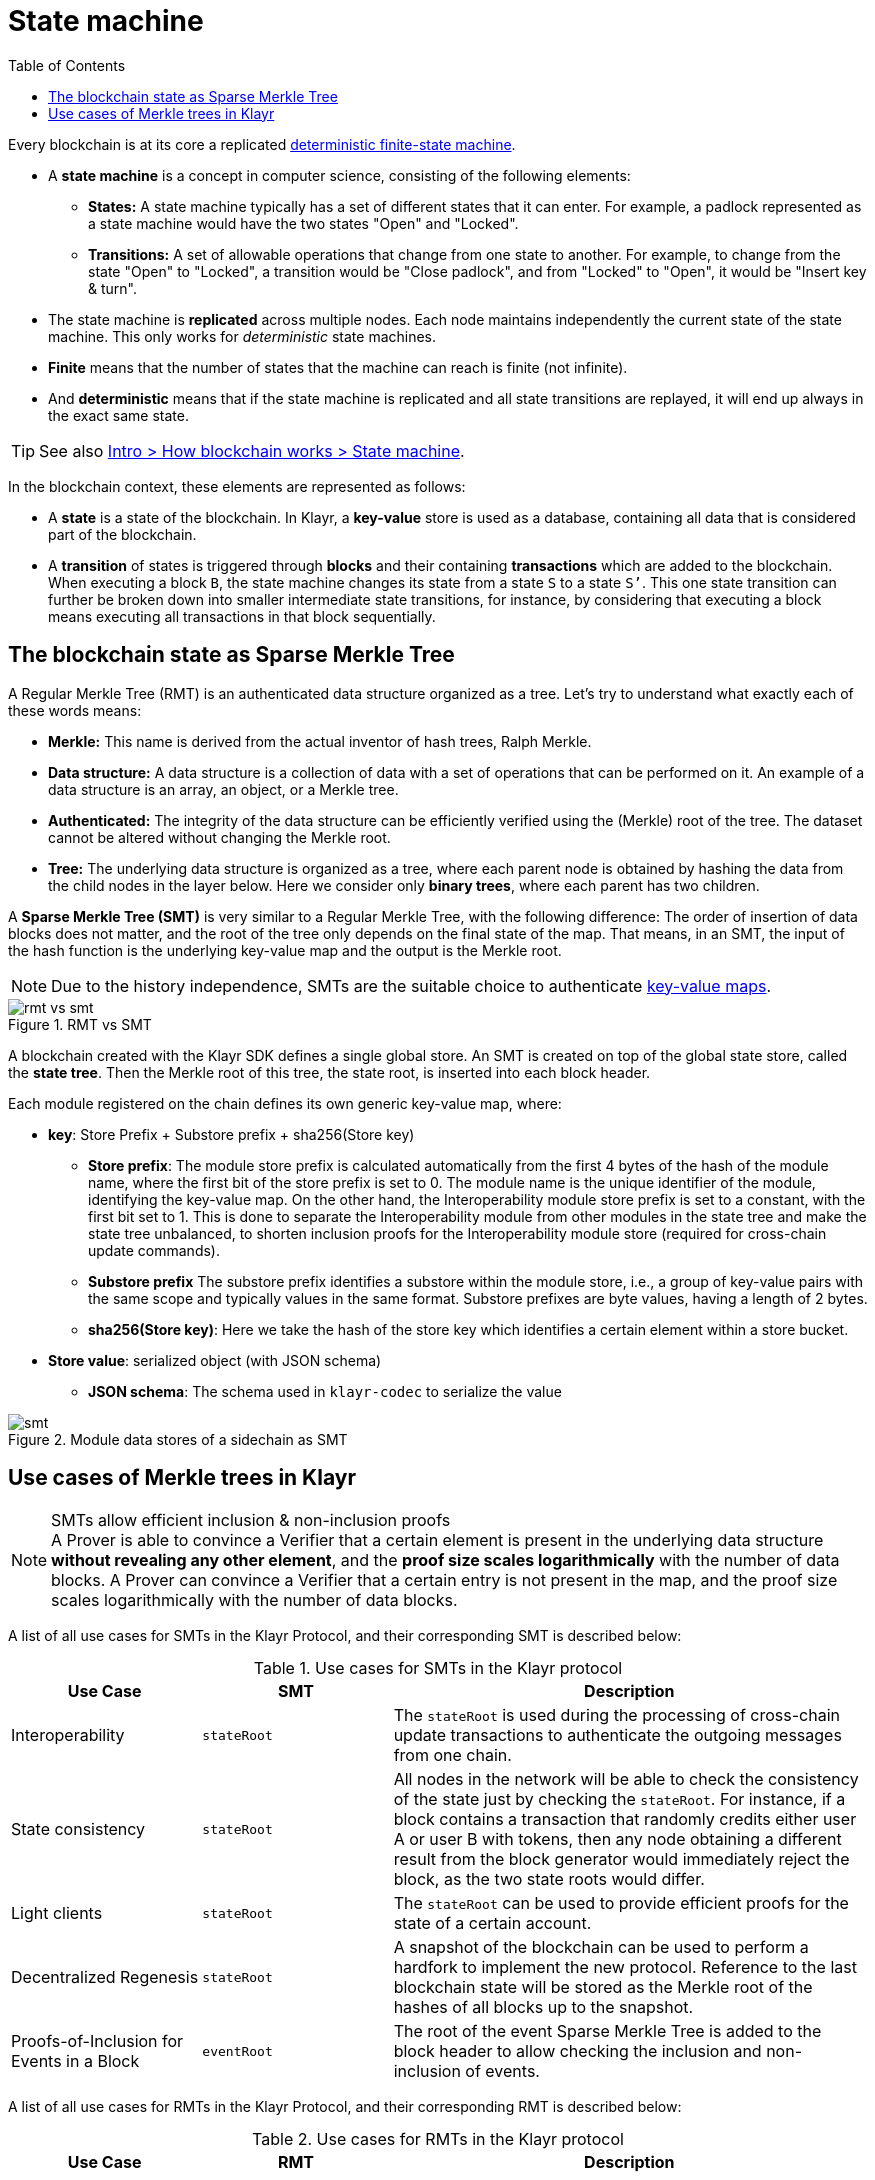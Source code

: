 = State machine
//Settings
:toc:
:fn_lip32: footnote:lip32[The details are specified in https://github.com/KlayrHQ/lips/blob/main/proposals/lip-0032.md[LIP 0032^].]

// URLs
:url_wiki_dfsm: https://en.wikipedia.org/wiki/Deterministic_finite_automaton
:url_blog_tree: https://klayr.com/blog/posts/introducing-klayr-tree
:url_blog_merkle: https://klayr.com/blog/posts/sparse-merkle-trees-and-new-state-model
//Project URLs
:url_intro_how_blockchain_works: intro/how-blockchain-works.adoc#state-machine
:url_ccc: understand-blockchain/interoperability/communication.adoc
:url_ccm: {url_ccc}#inducing-state-changes-across-chains-with-ccms


Every blockchain is at its core a replicated {url_wiki_dfsm}[deterministic finite-state machine^].

* A *state machine* is a concept in computer science, consisting of the following elements:
** *States:* A state machine typically has a set of different states that it can enter.
For example, a padlock represented as a state machine would have the two states "Open" and "Locked".
** *Transitions:* A set of allowable operations that change from one state to another.
For example, to change from the state "Open" to "Locked", a transition would be "Close padlock", and from "Locked" to "Open", it would be "Insert key & turn".
* The state machine is *replicated* across multiple nodes.
Each node maintains independently the current state of the state machine.
This only works for _deterministic_ state machines.
* *Finite* means that the number of states that the machine can reach is finite (not infinite).
* And *deterministic* means that if the state machine is replicated and all state transitions are replayed, it will end up always in the exact same state.

TIP: See also xref:{url_intro_how_blockchain_works}[Intro > How blockchain works > State machine].

In the blockchain context, these elements are represented as follows:

* A *state* is a state of the blockchain.
In Klayr, a *key-value* store is used as a database, containing all data that is considered part of the blockchain.
* A *transition* of states is triggered through *blocks* and their containing *transactions* which are added to the blockchain.
When executing a block `B`, the state machine changes its state from a state `S` to a state `S’`.
This one state transition can further be broken down into smaller intermediate state transitions, for instance, by considering that executing a block means executing all transactions in that block sequentially.

== The blockchain state as Sparse Merkle Tree

A Regular Merkle Tree (RMT) is an authenticated data structure organized as a tree.
Let's try to understand what exactly each of these words means:

* *Merkle:* This name is derived from the actual inventor of hash trees, Ralph Merkle.
* *Data structure:* A data structure is a collection of data with a set of operations that can be performed on it.
An example of a data structure is an array, an object, or a Merkle tree.
* *Authenticated:* The integrity of the data structure can be efficiently verified using the (Merkle) root of the tree.
The dataset cannot be altered without changing the Merkle root.
* *Tree:* The underlying data structure is organized as a tree, where each parent node is obtained by hashing the data from the child nodes in the layer below.
Here we consider only *binary trees*, where each parent has two children.

A *Sparse Merkle Tree (SMT)* is very similar to a Regular Merkle Tree, with the following difference:
The order of insertion of data blocks does not matter, and the root of the tree only depends on the final state of the map.
That means, in an SMT, the input of the hash function is the underlying key-value map and the output is the Merkle root.

NOTE: Due to the history independence, SMTs are the suitable choice to authenticate <<kv-maps, key-value maps>>.

.RMT vs SMT
image::understand-blockchain/rmt-vs-smt.png[]

A blockchain created with the Klayr SDK defines a single global store.
An SMT is created on top of the global state store, called the **state tree**.
Then the Merkle root of this tree, the state root, is inserted into each block header.


Each module registered on the chain defines its own generic key-value map, where:

* *key*: Store Prefix + Substore prefix + sha256(Store key)

** **Store prefix**: The module store prefix is calculated automatically from the first 4 bytes of the hash of the module name, where the first bit of the store prefix is set to 0.
The module name is the unique identifier of the module, identifying the key-value map.
On the other hand, the Interoperability module store prefix is set to a constant, with the first bit set to 1.
This is done to separate the Interoperability module from other modules in the state tree and make the state tree unbalanced, to shorten inclusion proofs for the Interoperability module store (required for cross-chain update commands).
** **Substore prefix** The substore prefix identifies a substore within the module store, i.e., a group of key-value pairs with the same scope and typically values in the same format.
Substore prefixes are byte values, having a length of 2 bytes.
** **sha256(Store key)**: Here we take the hash of the store key which identifies a certain element within a store bucket.
* *Store value*: serialized object (with JSON schema)
** **JSON schema**: The schema used in `klayr-codec` to serialize the value

[#data-stores]
.Module data stores of a sidechain as SMT
image::understand-blockchain/smt.png[]

== Use cases of Merkle trees in Klayr

.SMTs allow efficient inclusion & non-inclusion proofs
[NOTE]
A Prover is able to convince a Verifier that a certain element is present in the underlying data structure **without revealing any other element**, and the *proof size scales logarithmically* with the number of data blocks.
A Prover can convince a Verifier that a certain entry is not present in the map, and the proof size scales logarithmically with the number of data blocks.

A list of all use cases for SMTs in the Klayr Protocol, and their corresponding SMT is described below:

.Use cases for SMTs in the Klayr protocol
[cols="2,2a,5a"]
|===
|Use Case|SMT|Description

|Interoperability|`stateRoot`|The `stateRoot` is used during the processing of cross-chain update transactions to authenticate the outgoing messages from one chain.
|State consistency|`stateRoot`|All nodes in the network will be able to check the consistency of the state just by checking the `stateRoot`.
For instance, if a block contains a transaction that randomly credits either user A or user B with tokens, then any node obtaining a different result from the block generator would immediately reject the block, as the two state roots would differ.
|Light clients|`stateRoot`|The `stateRoot` can be used to provide efficient proofs for the state of a certain account.
|Decentralized Regenesis|`stateRoot`|A snapshot of the blockchain can be used to perform a hardfork to implement the new protocol.
Reference to the last blockchain state will be stored as the Merkle root of the hashes of all blocks up to the snapshot.
|Proofs-of-Inclusion for Events in a Block|`eventRoot`| The root of the event Sparse Merkle Tree is added to the block header to allow checking the inclusion and non-inclusion of events.
|===

A list of all use cases for RMTs in the Klayr Protocol, and their corresponding RMT is described below:

.Use cases for RMTs in the Klayr protocol
[cols="2,2a,5a"]
|===
|Use Case|RMT|Description

|Proofs-of-Inclusion for Transactions in a Block
|`transactionRoot`
|Each block header stores the `transactionRoot`.
The `transactionRoot` is calculated as the Merkle root of the IDs of the transactions included in the block payload{fn_lip32}.
Using the `transactionRoot` and a proof-of-inclusion, it is possible to check whether a certain transaction is part of the block without downloading the full block.

|Proofs-of-Inclusion for Assets in a Block
|`assetRoot`
| The root of the asset Merkle tree is added to the block header to allow checking the inclusion and non-inclusion of block assets.

|Inbox & Outbox
|`inboxRoot`, `outboxRoot`
|Since the root of the tree depends on the order of insertion, all xref:{url_ccm}[cross-chain messages] have to be inserted in the receiving chain in the same order in which they were included in the sending chain, guaranteeing that they are processed in the correct order.
Using a Merkle tree also guarantees that the number of sibling hashes that are part of inclusion proofs grows only logarithmically with the number of elements in the tree.
In particular, this means that the number of sibling hashes required to validate the cross-chain messages in a CCU against the partner chain `lastCertificate.stateRoot` grows logarithmically with the number of processed messages.

|===

[[kv-maps]]
****
What are key-value maps?

A key-value map is a collection of (key, value) pairs such that each key appears at most once.
It supports the following operations:

* Look up: Returns the value associated with a certain key.
* Insert: Inserts a certain key-value pair in the collection.
* Update: Updates the value associated with a certain key.
* Delete: Removes a certain key-value pair in the collection.
****

[TIP]
====
For more information about RMTs and SMTs, check out the following blog posts:

* {url_blog_tree}[^]
* {url_blog_merkle}[^]
====
